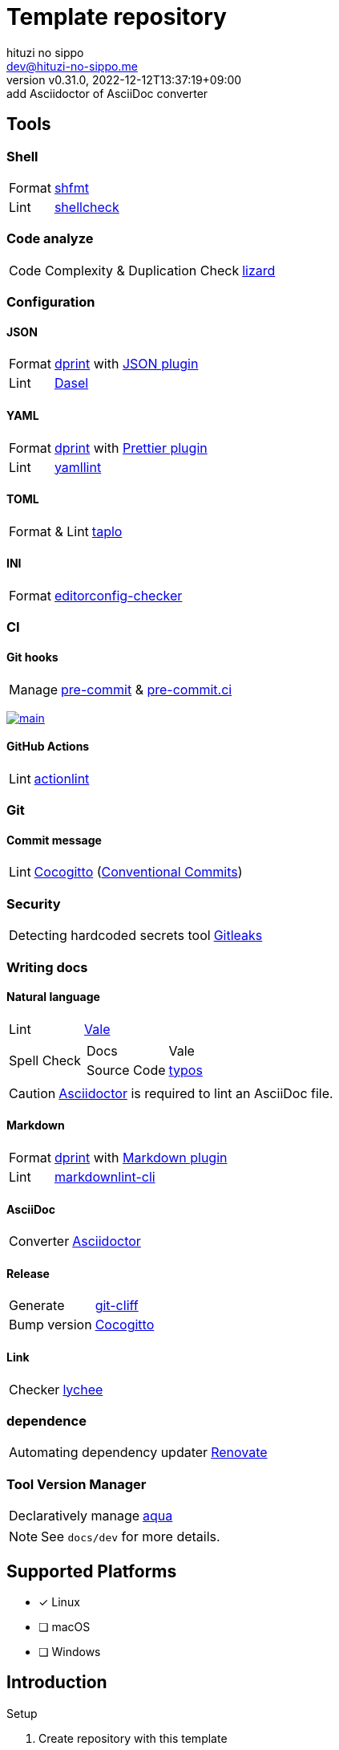 = Template repository
:author: hituzi no sippo
:email: dev@hituzi-no-sippo.me
:revnumber: v0.31.0
:revdate: 2022-12-12T13:37:19+09:00
:revremark: add Asciidoctor of AsciiDoc converter
:description: README for {doctitle}
:copyright: Copyright (C) 2022 {author}
// Custom Attributes
:creation_date: 2022-07-21T18:20:39+09:00
:owner_name: hituzi-no-sippo
:repository_name: template-repository
:repository: {owner_name}/{repository_name}
:github_url: https://github.com
:repository_url: {github_url}/{repository}
:aqua_url: https://aquaproj.github.io

== Tools

=== Shell

:shfmt_link: link:{github_url}/mvdan/sh[shfmt^]
:shellcheck_link: link:https://www.shellcheck.net/[shellcheck^]
[horizontal]
Format:: {shfmt_link}
Lint:: {shellcheck_link}

=== Code analyze

:lizard_link: link:http://www.lizard.ws[lizard^]
[horizontal]
Code Complexity & Duplication Check:: {lizard_link}

:dprint_url: https://dprint.dev
:dprint_link: link:{dprint_url}[dprint^]
=== Configuration

==== JSON

[horizontal]
:json_plugin_link: link:{dprint_url}/plugins/json[JSON plugin^]
:dasel_url: https://daseldocs.tomwright.me
:dasel_link: link:{dasel_url}[Dasel^]
[horizontal]
Format:: {dprint_link} with {json_plugin_link}
Lint:: {dasel_link}

==== YAML

:prettier_plugin_link: link:{dprint_url}/plugins/prettier[Prettier plugin^]
:yamllint_link: link:https://yamllint.readthedocs.io[yamllint^]
[horizontal]
Format:: {dprint_link} with {prettier_plugin_link}
Lint:: {yamllint_link}

==== TOML

:taplo_link: link:https://taplo.tamasfe.dev/[taplo^]
[horizontal]
Format & Lint:: {taplo_link}

==== INI

:editorconfig_checker_link: link:{github_url}/editorconfig-checker/editorconfig-checker[editorconfig-checker^]
[horizontal]
Format:: {editorconfig_checker_link}


=== CI

==== Git hooks

:pre_commit_link: link:https://pre-commit.com/[pre-commit^]
:pre_commit_ci_link: link:https://pre-commit.ci[pre-commit.ci^]
[horizontal]
Manage:: {pre_commit_link} & {pre_commit_ci_link}

:pre_commit_ci_result_url: https://results.pre-commit.ci
image:{pre_commit_ci_result_url}/badge/github/{repository}/main.svg[
link={pre_commit_ci_result_url}/latest/github/{repository}/main,
window=_blank]

==== GitHub Actions

:actionlint_link: link:https://github.com/rhysd/actionlint[actionlint^]
[horizontal]
Lint:: {actionlint_link}


=== Git

:cocogitto_link: link:https://docs.cocogitto.io[Cocogitto^]
==== Commit message

:conventional_commits_link: link:https://www.conventionalcommits.org[Conventional Commits^]
[horizontal]
Lint:: {cocogitto_link} ({conventional_commits_link})

=== Security

:gitleaks_link: link:https://gitleaks.io[Gitleaks^]
[horizontal]
Detecting hardcoded secrets tool:: {gitleaks_link}

=== Writing docs

==== Natural language

:vale_url: https://vale.sh
:vale_link: link:{vale_url}[Vale^]
[horizontal]
Lint:: {vale_link}
Spell Check::
+
--
:typos_link: link:{github_url}/crate-ci/typos[typos^]
[horizontal]
Docs:: Vale
Source Code:: {typos_link}
--

[CAUTION]
====
link:https://asciidoctor.org[
Asciidoctor^] is required to lint an AsciiDoc file.
====

==== Markdown

:markdown_plugin_link: link:{dprint_url}/plugins/markdown[Markdown plugin^]
:markdownlint_cli_link: link:{github_url}/igorshubovych/markdownlint-cli[markdownlint-cli^]
[horizontal]
Format:: {dprint_link} with {markdown_plugin_link}
Lint:: {markdownlint_cli_link}

==== AsciiDoc

:asciidoctor_link: link:https://asciidoctor.org/[Asciidoctor^]
[horizontal]
Converter:: {asciidoctor_link}

==== Release

:git_cliff_link: link:https://github.com/orhun/git-cliff[git-cliff^]
[horizontal]
Generate:: {git_cliff_link}
Bump version:: {cocogitto_link}

==== Link

:link_checker_link: https://lychee.cli.rs[lychee^]
[horizontal]
Checker:: {link_checker_link}


=== dependence

:renovate_link: link:https://docs.renovatebot.com[Renovate^]
[horizontal]
Automating dependency updater:: {renovate_link}

=== Tool Version Manager

:aqua_link: link:{aqua_url}[aqua^]
[horizontal]
Declaratively manage:: {aqua_link}


[NOTE]
====
See `docs/dev` for more details.
====


== Supported Platforms

- [x] Linux
- [ ] macOS
- [ ] Windows

== Introduction

:setup_shell_path: scripts/setup.sh
:github_marketplace_url: {github_url}/marketplace
.Setup
. Create repository with this template
* `gh repo create <REPOSITORY_NAME> --public --template {repository}`
* link:{repository_url}/generate[Use this template^]
. Clone repository +
  `gh repo clone <REPOSITORY_NAME> && cd <REPOSITORY_NAME>`
. link:{aqua_url}/docs/tutorial-basics/quick-start#install-aqua[
  Install aqua^]
. Run link:./{setup_shell_path}[setup shell^] +
  `bash {setup_shell_path}`
. Replace `{repository}`
* link:./cliff.toml[^]
. link:./docs/dev/dependence/renovate.adoc#setup[
  Setup Renovate^]
. Install GitHub Apps
* link:{github_marketplace_url}/pre-commit-ci[
  pre-commit ci^]
* link:{github_url}/apps/cocogitto-bot[
  Cocogitto-bot^]

== TODO

:lefthook_url: {github_url}/evilmartians/lefthook
:lefthook_link: {lefthook_url}[Lefthook^]
:pre_commit_hooks_link: https://github.com/pre-commit/pre-commit-hooks[pre-commit-hooks^]
* [ ] Migration git hook manager from pre-commit to {lefthook_link} +
  Need to create scripts to replace {pre_commit_hooks_link}. +
  link:{lefthook_url}/wiki/Comparison-with-other-solutions#pre-commit[
  Comparison between lefthook and pre-commit^].

:licensed_link: {github_url}/github/licensed[Licensed^]
* [ ] Add a tool to verify the licenses of dependencies +
  Use {licensed_link}.

:github_docs_url: https://docs.github.com/en
:github_communities_docs_url: {github_docs_url}/communities
:healthy_contributions_docs_url: {github_communities_docs_url}/setting-up-your-project-for-healthy-contributions
:default_community_health_file_url: {healthy_contributions_docs_url}/creating-a-default-community-health-file
* [ ] link:{default_community_health_file_url}[
      Add default community health files^]
** [ ] link:{github_communities_docs_url}/using-templates-to-encourage-useful-issues-and-pull-requests/about-issue-and-pull-request-templates[
   Issue and pull request templates^]
** [ ] link:{healthy_contributions_docs_url}/setting-guidelines-for-repository-contributors[
   CONTRIBUTING.md^]
** [ ] link:{healthy_contributions_docs_url}/adding-a-code-of-conduct-to-your-project[
   CODE_OF_CONDUCT.md^]
** [ ] link:{healthy_contributions_docs_url}/adding-support-resources-to-your-project[
   SUPPORT.md^]
** link:{default_community_health_file_url}#creating-a-repository-for-default-files[
   The following Community health files are
   designed to reference the default files (`<GITHUB_USER_NAME>/.github`)^]
*** link:{github_docs_url}/repositories/managing-your-repositorys-settings-and-features/customizing-your-repository/displaying-a-sponsor-button-in-your-repository[
    FUNDING.yml^]
*** link:{github_docs_url}/discussions/managing-discussions-for-your-community/creating-discussion-category-forms[
    Discussion category forms^]
*** link:{github_docs_url}/code-security/getting-started/adding-a-security-policy-to-your-repository[
    SECURITY.md^]


'''

This project is available under the link:./LICENSE[MIT-0^] License. +
link:https://choosealicense.com/licenses/mit-0/[
Preservation of copyright and license notices isn't required.^]

:author_link: link:https://github.com/hituzi-no-sippo[{author}^]
Copyright (C) 2022 {author_link}
